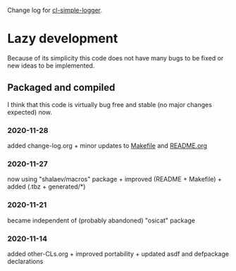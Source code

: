 Change log for [[https://github.com/chalaev/cl-simple-logger][cl-simple-logger]].

* Lazy development
Because of its simplicity this code does not have many bugs to be fixed or new ideas to be implemented.

** Packaged and compiled
I think that this code is virtually bug free and stable (no major changes expected) now.

*** 2020-11-28
added change-log.org + minor updates to [[file:Makefile][Makefile]] and [[file:README.org][README.org]]

*** 2020-11-27
now using "shalaev/macros" package + improved (README + Makefile) + added (.tbz + generated/*)

*** 2020-11-21
became independent of (probably abandoned) "osicat" package

*** 2020-11-14
added other-CLs.org + improved portability + updated asdf and defpackage declarations
